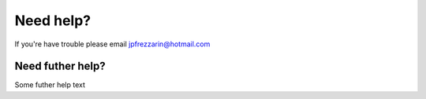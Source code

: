 Need help?
==========

If you're have trouble please email jpfrezzarin@hotmail.com

Need futher help?
^^^^^^^^^^^^^^^^^

Some futher help text